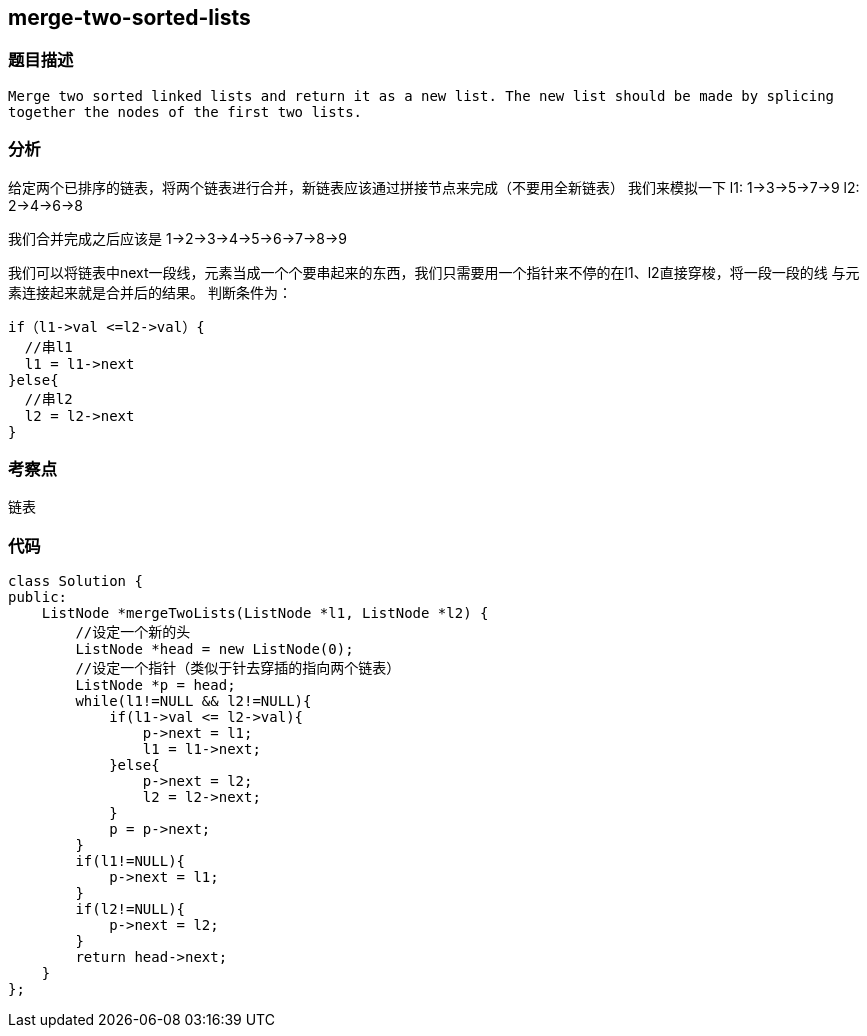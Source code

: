 == merge-two-sorted-lists

=== 题目描述
----
Merge two sorted linked lists and return it as a new list. The new list should be made by splicing
together the nodes of the first two lists.
----

=== 分析
给定两个已排序的链表，将两个链表进行合并，新链表应该通过拼接节点来完成（不要用全新链表）
我们来模拟一下
l1:  1->3->5->7->9
l2:  2->4->6->8

我们合并完成之后应该是
1->2->3->4->5->6->7->8->9

我们可以将链表中next一段线，元素当成一个个要串起来的东西，我们只需要用一个指针来不停的在l1、l2直接穿梭，将一段一段的线
与元素连接起来就是合并后的结果。
判断条件为：
----
if（l1->val <=l2->val）{
  //串l1
  l1 = l1->next
}else{
  //串l2
  l2 = l2->next
}
----


=== 考察点
链表

=== 代码

----
class Solution {
public:
    ListNode *mergeTwoLists(ListNode *l1, ListNode *l2) {
        //设定一个新的头
        ListNode *head = new ListNode(0);
        //设定一个指针（类似于针去穿插的指向两个链表）
        ListNode *p = head;
        while(l1!=NULL && l2!=NULL){
            if(l1->val <= l2->val){
                p->next = l1;
                l1 = l1->next;
            }else{
                p->next = l2;
                l2 = l2->next;
            }
            p = p->next;
        }
        if(l1!=NULL){
            p->next = l1;
        }
        if(l2!=NULL){
            p->next = l2;
        }
        return head->next;
    }
};
----
